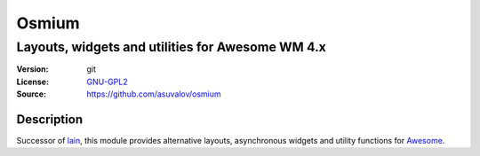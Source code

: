 Osmium
====

-------------------------------------------------
Layouts, widgets and utilities for Awesome WM 4.x
-------------------------------------------------

:Version: git
:License: GNU-GPL2_
:Source: https://github.com/asuvalov/osmium

Description
-----------

Successor of lain_, this module provides alternative layouts, asynchronous widgets and utility functions for Awesome_.

.. _GNU-GPL2: http://www.gnu.org/licenses/gpl-2.0.html
.. _lain: https://github.com/lcpz/lain
.. _Awesome: https://github.com/awesomeWM/awesome
